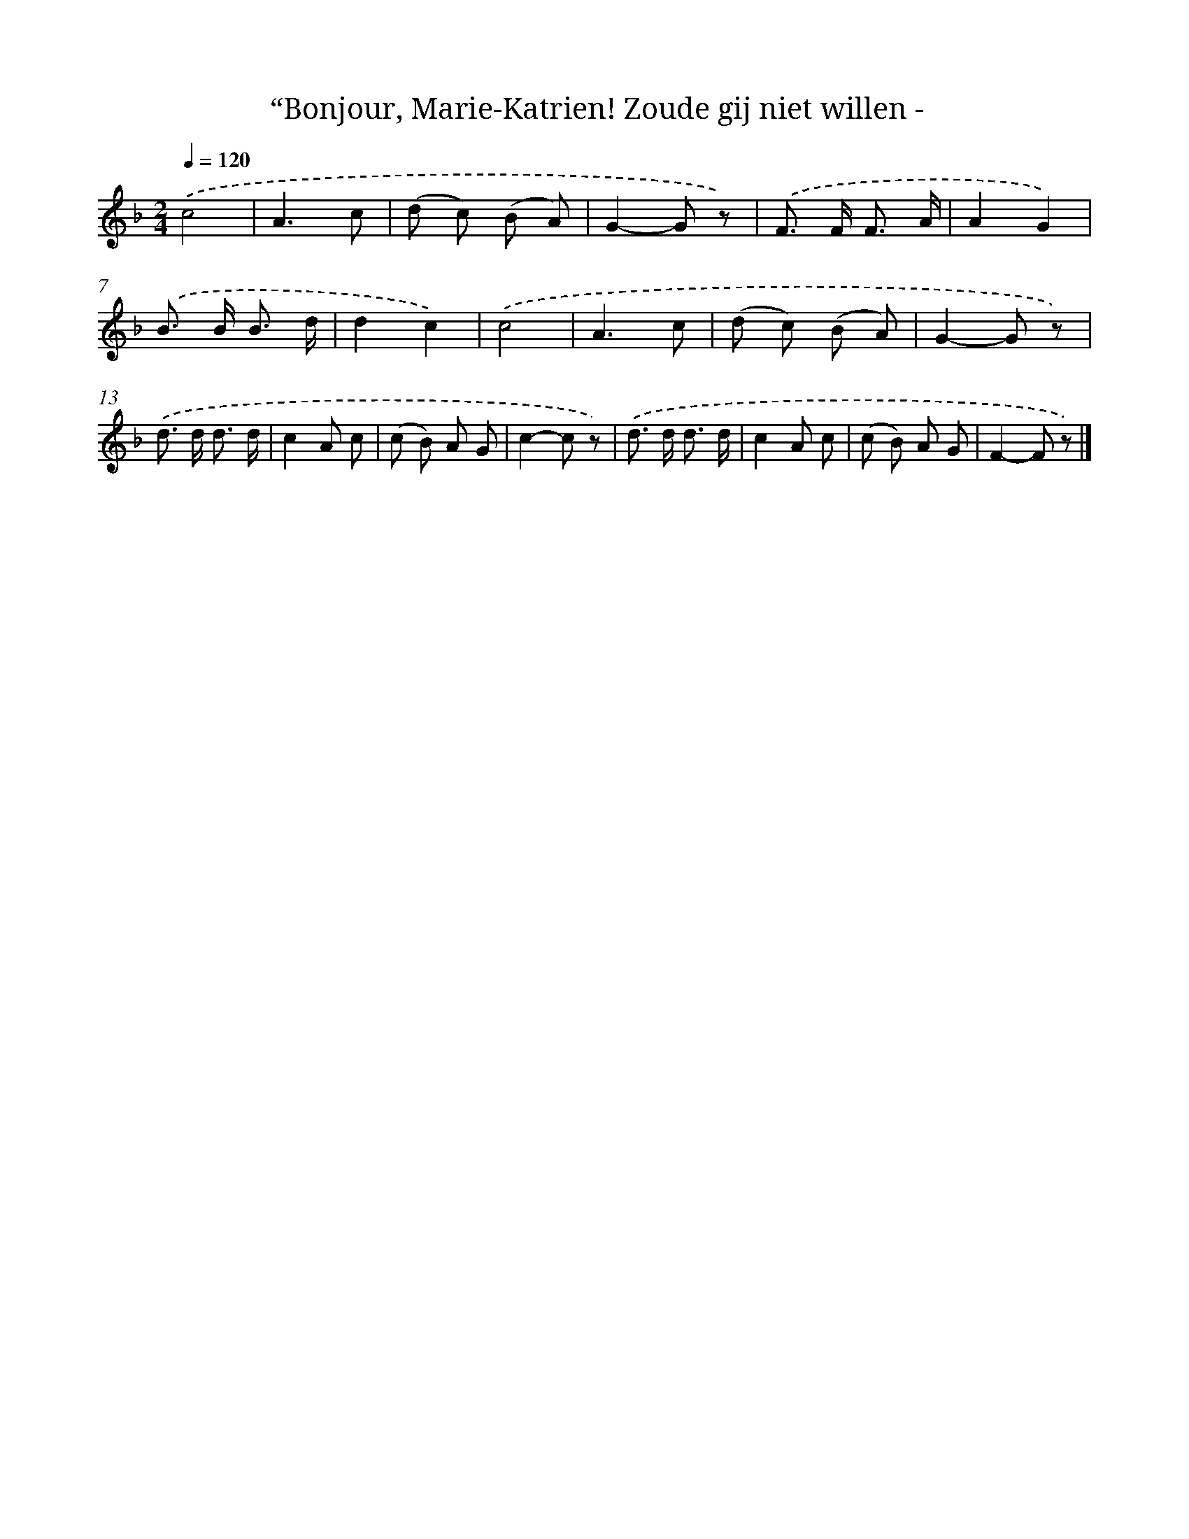 X: 10904
T: “Bonjour, Marie-Katrien! Zoude gij niet willen -
%%abc-version 2.0
%%abcx-abcm2ps-target-version 5.9.1 (29 Sep 2008)
%%abc-creator hum2abc beta
%%abcx-conversion-date 2018/11/01 14:37:10
%%humdrum-veritas 3210904187
%%humdrum-veritas-data 2971667397
%%continueall 1
%%barnumbers 0
L: 1/8
M: 2/4
Q: 1/4=120
K: F clef=treble
.('c4 |
A3c |
(d c) (B A) |
G2-G z) |
.('F> F F3/ A/ |
A2G2) |
.('B> B B3/ d/ |
d2c2) |
.('c4 |
A3c |
(d c) (B A) |
G2-G z) |
.('d> d d3/ d/ |
c2A c |
(c B) A G |
c2-c z) |
.('d> d d3/ d/ |
c2A c |
(c B) A G |
F2-F z) |]
